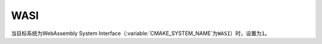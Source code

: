 WASI
----

.. versionadded:: 3.31

当目标系统为WebAssembly System Interface（:variable:`CMAKE_SYSTEM_NAME`\ 为\
``WASI``）时，设置为\ ``1``。

